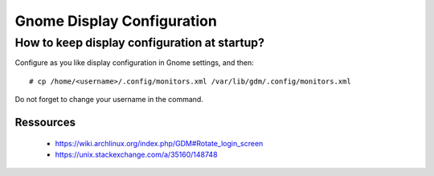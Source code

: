 ===========================
Gnome Display Configuration
===========================

How to keep display configuration at startup?
=============================================

Configure as you like display configuration in Gnome settings, and then::

    # cp /home/<username>/.config/monitors.xml /var/lib/gdm/.config/monitors.xml

Do not forget to change your username in the command.

Ressources
----------

    - https://wiki.archlinux.org/index.php/GDM#Rotate_login_screen
    - https://unix.stackexchange.com/a/35160/148748
